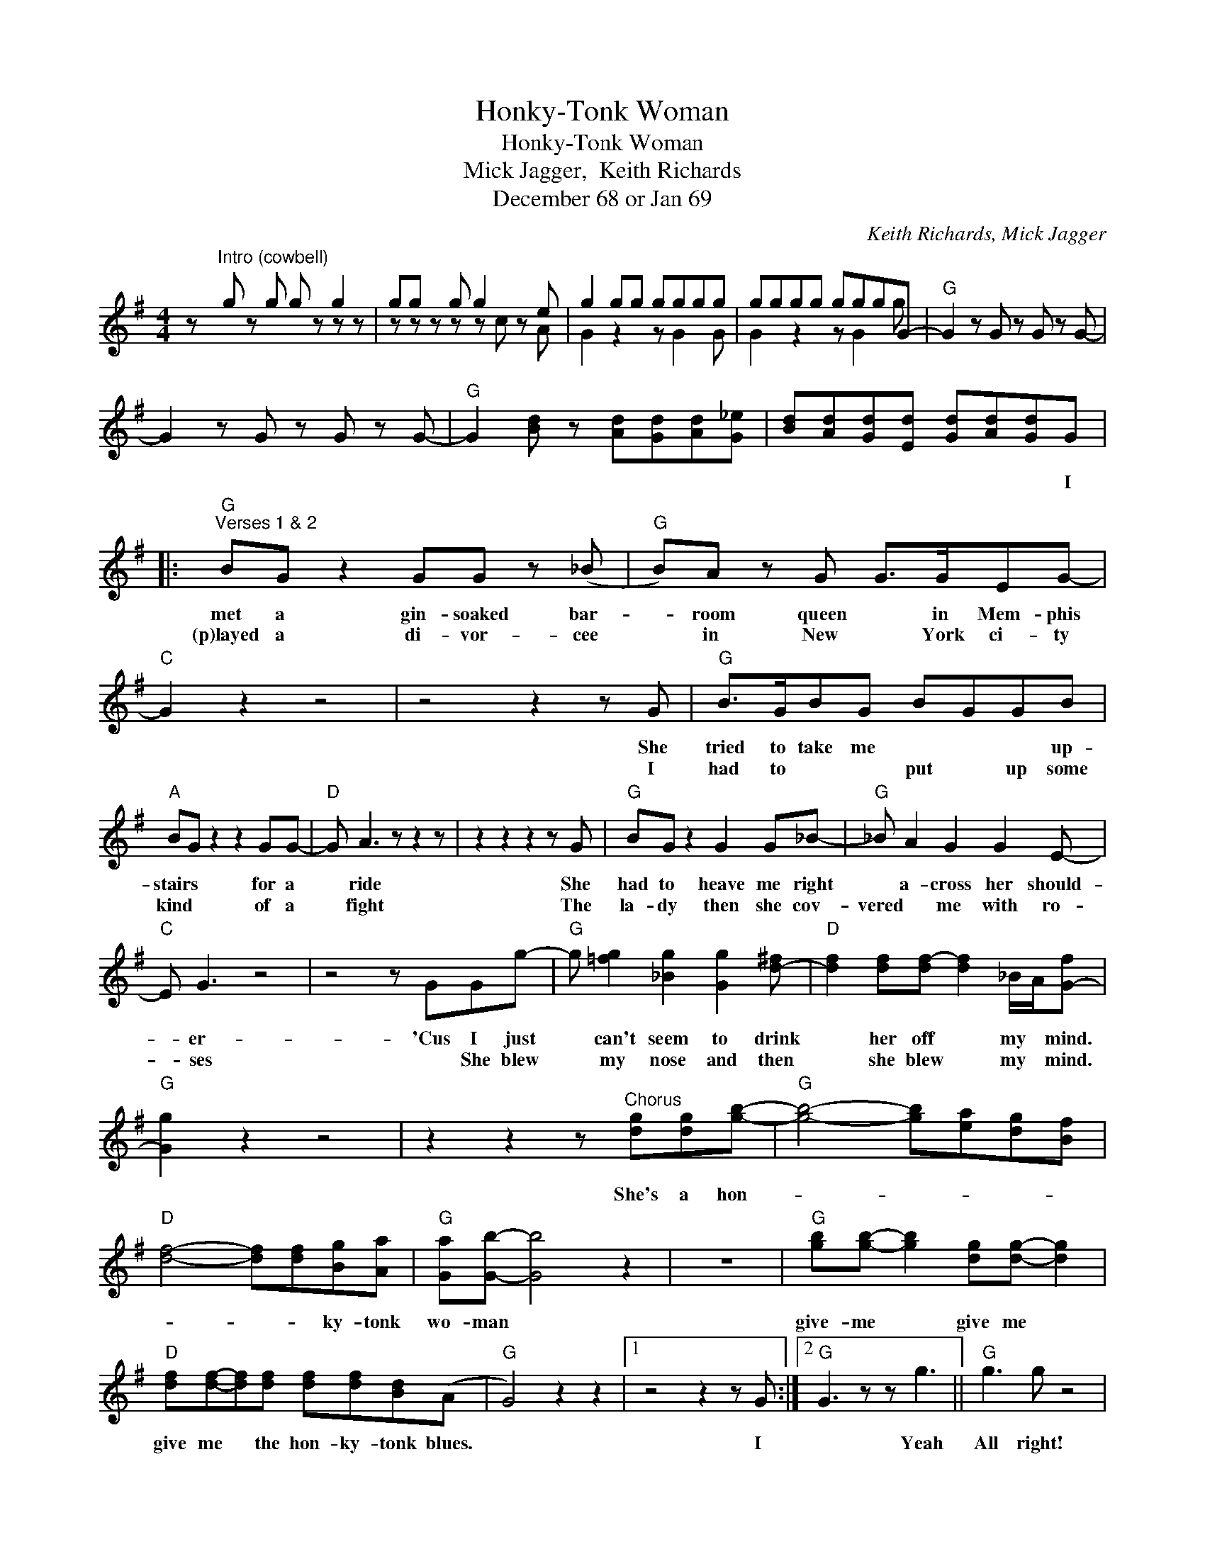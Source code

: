 X:1
T:Honky-Tonk Woman
T:Honky-Tonk Woman
T:Mick Jagger,  Keith Richards
T:December 68 or Jan 69
C:Keith Richards, Mick Jagger
Z:All Rights Reserved
%%score ( 1 2 )
L:1/8
M:4/4
K:G
V:1 treble 
%%MIDI program 40
V:2 treble 
%%MIDI channel 1
%%MIDI program 40
V:1
 z"^Intro (cowbell)" g z g g z g2 | gg z g g2 z e | g2 gg gggg | gggg gggG- |"G" G2 z G z G z G- | %5
w: |||||
w: |||||
 G2 z G z G z G- |"G" G2 [Bd] z [Ad][Gd][Ad][G_e] | [Bd][Ad][Gd][Ed] [Gd][Ad][Gd]G |: %8
w: ||* * * * * * * I|
w: |||
"G""^Verses 1 & 2" BG z2 GG z (_B |"G" B)A z G G>GEG- |"C" G2 z2 z4 | z4 z2 z G |"G" B>GBG BGGB | %13
w: met a gin- soaked bar-|* room queen * in Mem- phis||She|tried to take me * * * up-|
w: (p)layed a di- vor- cee|* in New * York ci- ty||I|had to * * put * up some|
"A" BG z2 z2 GG- |"D" G A3 z z2 z | z2 z2 z2 z G |"G" BG z2 G2 G_B- |"G" _B A2 G2 G2 E- | %18
w: stairs * for a|* ride|She|had to heave me right|* a- cross her should-|
w: kind * of a|* fight|The|la- dy then she cov-|vered * me with ro-|
"C" E G3 z4 | z4 z GGg- |"G" g [=fg]2 [_Bg]2 [Gg]2 [d-^f] |"D" [df]2 [df][df-] [df]2 _B/A/[G-f] | %22
w: * er-|'Cus I just|* can't seem to drink|* her off * my * mind.|
w: * ses|* She blew|* my nose and then|* she blew * my * mind.|
"G" [Gg]2 z2 z4 | z2 z2 z"^Chorus" [dg][dg][gb]- |"G" [gb]4- [gb][ea][dg][Bf] | %25
w: |She's a hon-||
w: |||
"D" [df]4- [df][df][Bg][Aa] |"G" [Ga][Gb]- [Gb]4 z2 | z8 |"G" [gb][gb]- [gb]2 [dg][dg]- [dg]2 | %29
w: * * * ky- tonk|wo- man *||give- me * give me *|
w: ||||
"D" [df][df]-[df][df] [df][df][Bd](A |"G" G4) z2 z2 |1 z4 z2 z G :|2"G" G3 z z g3 ||"G" g3 g z4 | %34
w: give me * the hon- ky- tonk blues.||I|* Yeah|All right!|
w: |||||
"G" BG z2 bagg- |"G" g3 e gagG |"C""^Instrumental solo" eg z2 eg z2 | z g_b z gb z2 | %38
w: ||||
w: ||||
"G" z d=fc/_B/ GB z G |"A" ^ce c/B/A/F/ AB z2 |"D" z2 z e faeB | d3 B z z z B |"G" bage gagg- | %43
w: |||||
w: |||||
"G" g2 ag _bag_B |"C" egg z eg d/c/A | c2 A2 z4 |"G" dedB gdad |"D" bage bagg- |"G" g2 z A BedA | %49
w: ||||||
w: ||||||
 Bd d2 dBAG- | G2 z2 z4 |:"G" z2 z2 z"^Final Chorus" [dg][dg][gb]- |"G" [gb]4- [gb][ea][dg][Bf] | %53
w: ||She's a hon-||
w: ||||
"D" [df]4- [df][df][Bg][Aa] |"G" [Ga][Gb]- [Gb]4 z2 |"G" z8 |"G" [gb][gb]- [gb]2 [dg][dg]- [dg]2 | %57
w: * * * ky- tonk|wo- man *||give- me * give me *|
w: ||||
"D" [df][df]-[df][df] [df][df][Bd]A |"G" G4 z2 z2 :| %59
w: give me * the hon- ky- tonk blues.||
w: ||
V:2
 x5 z z z | z z z z z c z A | G2 z2 z G2 G | G2 z2 z G2 g | x8 | x8 | x8 | x8 |: x8 | x8 | x8 | %11
 x8 | x8 | x8 | x8 | x8 | x8 | x8 | x8 | x8 | x8 | x8 | x8 | x8 | x8 | x8 | x8 | x8 | x8 | x8 | %30
 x8 |1 x8 :|2 x8 || x8 | x8 | x8 | x8 | x8 | x8 | x8 | x8 | x8 | x8 | x8 | x8 | x8 | x8 | x8 | x8 | %49
 x8 | x8 |: x8 | x8 | x8 | x8 | x8 | x8 | x8 | x8 :| %59

